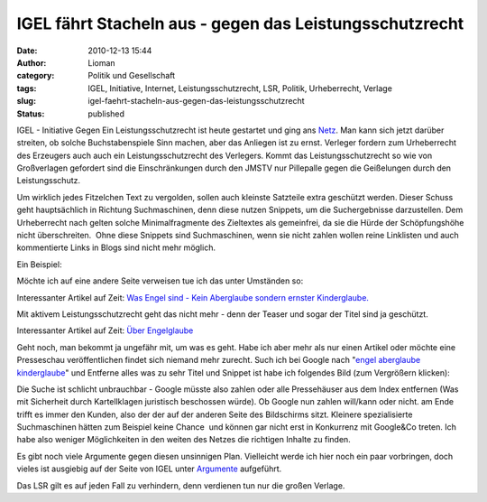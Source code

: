 IGEL fährt Stacheln aus - gegen das Leistungsschutzrecht
########################################################
:date: 2010-12-13 15:44
:author: Lioman
:category: Politik und Gesellschaft
:tags: IGEL, Initiative, Internet, Leistungsschutzrecht, LSR, Politik, Urheberrecht, Verlage
:slug: igel-faehrt-stacheln-aus-gegen-das-leistungsschutzrecht
:status: published

|image0|\ IGEL - Initiative Gegen Ein Leistungsschutzrecht ist heute
gestartet und ging ans `Netz <http://leistungsschutzrecht.info/home>`__.
Man kann sich jetzt darüber streiten, ob solche Buchstabenspiele Sinn
machen, aber das Anliegen ist zu ernst. Verleger fordern zum
Urheberrecht des Erzeugers auch auch ein Leistungsschutzrecht des
Verlegers. Kommt das Leistungsschutzrecht so wie von Großverlagen
gefordert sind die Einschränkungen durch den JMSTV nur Pillepalle gegen
die Geißelungen durch den Leistungsschutz.

Um wirklich jedes Fitzelchen Text zu vergolden, sollen auch kleinste
Satzteile extra geschützt werden. Dieser Schuss geht hauptsächlich in
Richtung Suchmaschinen, denn diese nutzen Snippets, um die
Suchergebnisse darzustellen. Dem Urheberrecht nach gelten solche
Minimalfragmente des Zieltextes als gemeinfrei, da sie die Hürde der
Schöpfungshöhe nicht überschreiten.  Ohne diese Snippets sind
Suchmaschinen, wenn sie nicht zahlen wollen reine Linklisten und auch
kommentierte Links in Blogs sind nicht mehr möglich.

Ein Beispiel:

Möchte ich auf eine andere Seite verweisen tue ich das unter Umständen 
so:

Interessanter Artikel auf Zeit: `Was Engel sind - Kein Aberglaube
sondern ernster
Kinderglaube. <http://www.zeit.de/2010/50/Kinderglaube-Engel>`__

Mit aktivem Leistungsschutzrecht geht das nicht mehr - denn der Teaser
und sogar der Titel sind ja geschützt.

Interessanter Artikel auf Zeit: `Über
Engelglaube <http://www.zeit.de/2010/50/Kinderglaube-Engel>`__

Geht noch, man bekommt ja ungefähr mit, um was es geht. Habe ich aber
mehr als nur einen Artikel oder möchte eine Presseschau veröffentlichen
findet sich niemand mehr zurecht. Such ich bei Google nach "`engel
aberglaube
kinderglaube <https://encrypted.google.com/search?hl=de&biw=1280&bih=837&q=engel+aberglaube+kinderglaube&aq=f&aqi=&aql=&oq=&gs_rfai=>`__"
und Entferne alles was zu sehr Titel und Snippet ist habe ich folgendes
Bild (zum Vergrößern klicken):\ |image1|

Die Suche ist schlicht unbrauchbar - Google müsste also zahlen oder alle
Pressehäuser aus dem Index entfernen (Was mit Sicherheit durch
Kartellklagen juristisch beschossen würde). Ob Google nun zahlen
will/kann oder nicht. am Ende trifft es immer den Kunden, also der der
auf der anderen Seite des Bildschirms sitzt. Kleinere spezialisierte
Suchmaschinen hätten zum Beispiel keine Chance  und können gar nicht
erst in Konkurrenz mit Google&Co treten. Ich habe also weniger
Möglichkeiten in den weiten des Netzes die richtigen Inhalte zu finden.

Es gibt noch viele Argumente gegen diesen unsinnigen Plan. Vielleicht
werde ich hier noch ein paar vorbringen, doch vieles ist ausgiebig auf
der Seite von IGEL unter
`Argumente <http://leistungsschutzrecht.info/argumente>`__ aufgeführt.

Das LSR gilt es auf jeden Fall zu verhindern, denn verdienen tun nur die
großen Verlage.

.. |image0| image:: http://leistungsschutzrecht.info/_igel-banner/banner-igel-180x180px.png
   :class: alignright
   :width: 180px
   :height: 180px
   :target: http://leistungsschutzrecht.info/home
.. |image1| image:: {static}/images/Engelsuche-300x261.png
   :class: aligncenter size-medium wp-image-2598
   :width: 300px
   :height: 261px
   :target: {static}/images/Engelsuche.png
